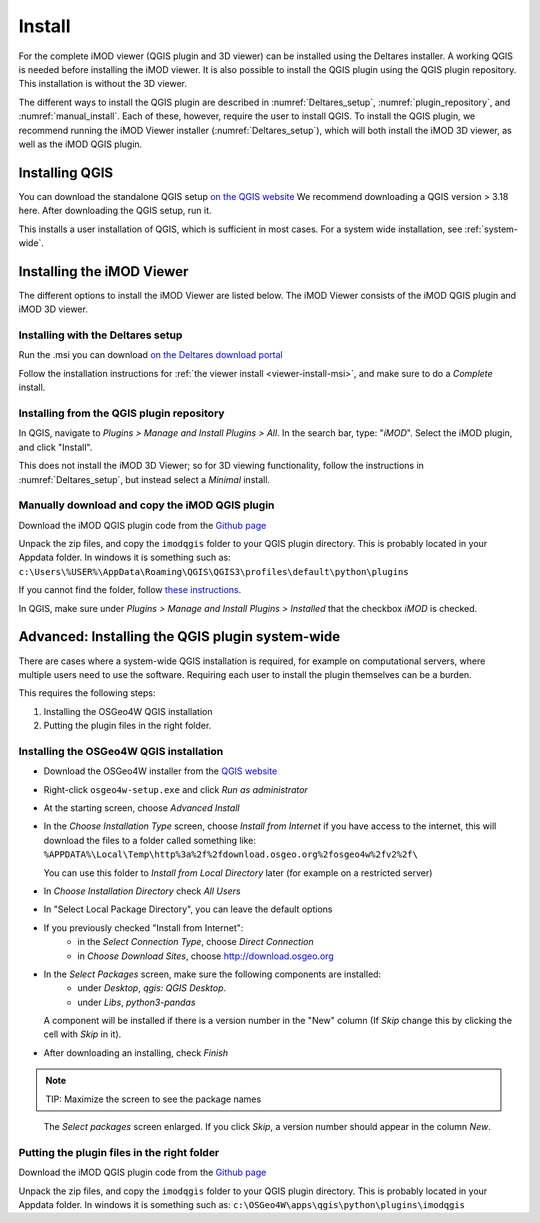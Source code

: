 *******
Install
*******

For the complete iMOD viewer (QGIS plugin and 3D viewer) can be installed using
the Deltares installer. A working QGIS is needed before installing the iMOD
viewer. It is also possible to install the QGIS plugin using the QGIS plugin
repository. This installation is without the 3D viewer.

The different ways to install the QGIS plugin are described in
:numref:`Deltares_setup`, :numref:`plugin_repository`, and
:numref:`manual_install`. Each of these, however, require the user to install
QGIS. To install the QGIS plugin, we recommend running the iMOD Viewer
installer (:numref:`Deltares_setup`), which will both install the iMOD 3D
viewer, as well as the iMOD QGIS plugin.

.. _install_QGIS:

==================
Installing QGIS
==================

You can download the standalone QGIS setup `on the QGIS website
<https://qgis.org/en/site/forusers/download.html>`_ We recommend downloading a
QGIS version > 3.18 here. After downloading the QGIS setup, run it.

This installs a user installation of QGIS, which is sufficient in most cases.
For a system wide installation, see :ref:`system-wide`.

===========================
Installing the iMOD Viewer
===========================

The different options to install the iMOD Viewer are listed below. The iMOD
Viewer consists of the iMOD QGIS plugin and iMOD 3D viewer.

.. _Deltares_setup:

^^^^^^^^^^^^^^^^^^^^^^^^^^^^^^^^^^^^^^^^
Installing with the Deltares setup
^^^^^^^^^^^^^^^^^^^^^^^^^^^^^^^^^^^^^^^^

Run the .msi you can download `on the Deltares download portal
<https://download.deltares.nl/en/download/imod-suite/>`_

Follow the installation instructions for :ref:`the viewer install
<viewer-install-msi>`, and make sure to do a *Complete* install.

.. _plugin_repository:

^^^^^^^^^^^^^^^^^^^^^^^^^^^^^^^^^^^^^^^^^^^
Installing from the QGIS plugin repository
^^^^^^^^^^^^^^^^^^^^^^^^^^^^^^^^^^^^^^^^^^^

In QGIS, navigate to *Plugins > Manage and Install Plugins > All*. In the
search bar, type: "*iMOD*". Select the iMOD plugin, and click "Install".

This does not install the iMOD 3D Viewer; so for 3D viewing functionality,
follow the instructions in :numref:`Deltares_setup`, but instead select a
*Minimal* install.

.. _manual_install:

^^^^^^^^^^^^^^^^^^^^^^^^^^^^^^^^^^^^^^^^^^^^^^^^
Manually download and copy the iMOD QGIS plugin
^^^^^^^^^^^^^^^^^^^^^^^^^^^^^^^^^^^^^^^^^^^^^^^^

Download the iMOD QGIS plugin code from the `Github page
<https://github.com/Deltares/imod-qgis>`_

Unpack the zip files, and copy the ``imodqgis`` folder to your QGIS plugin
directory. This is probably located in your Appdata folder. In windows it is
something such as:
``c:\Users\%USER%\AppData\Roaming\QGIS\QGIS3\profiles\default\python\plugins``

If you cannot find the folder, follow `these instructions
<https://gis.stackexchange.com/a/274312>`_.

In QGIS, make sure under *Plugins > Manage and Install Plugins > Installed*
that the checkbox *iMOD* is checked.

.. _system-wide:

=================================================
Advanced: Installing the QGIS plugin system-wide
=================================================

There are cases where a system-wide QGIS installation is required, for example
on computational servers, where multiple users need to use the software.
Requiring each user to install the plugin themselves can be a burden.

This requires the following steps:

1. Installing the OSGeo4W QGIS installation
2. Putting the plugin files in the right folder.

^^^^^^^^^^^^^^^^^^^^^^^^^^^^^^^^^^^^^^^^
Installing the OSGeo4W QGIS installation
^^^^^^^^^^^^^^^^^^^^^^^^^^^^^^^^^^^^^^^^

- Download the OSGeo4W installer from the
  `QGIS website <https://qgis.org/en/site/forusers/download.html>`_

- Right-click ``osgeo4w-setup.exe`` and click *Run as administrator*
  
- At the starting screen, choose *Advanced Install*
  
- In the *Choose Installation Type* screen, 
  choose *Install from Internet* if you have access to the internet, 
  this will download the files to a folder called something like: 
  ``%APPDATA%\Local\Temp\http%3a%2f%2fdownload.osgeo.org%2fosgeo4w%2fv2%2f\`` 
  
  You can use this folder to *Install from Local Directory* later (for example
  on a restricted server)

- In *Choose Installation Directory* check *All Users*
  
- In "Select Local Package Directory", you can leave the default options
  
- If you previously checked "Install from Internet": 
	- in the *Select Connection Type*, choose *Direct Connection*
	- in *Choose Download Sites*, choose http://download.osgeo.org
  
- In the *Select Packages* screen, make sure the following components are installed:
	- under *Desktop*, *qgis: QGIS Desktop*.
	- under *Libs*, *python3-pandas*

  A component will be installed if there is a version number in the "New" column 
  (If *Skip* change this by clicking the cell with *Skip* in it).

- After downloading an installing, check *Finish*

.. note::
  TIP: Maximize the screen to see the package names

.. figure:: screenshots/qgis/osgeo4w-select-packages.png

  The *Select packages* screen enlarged. If you click *Skip*, 
  a version number should appear in the column *New*.

^^^^^^^^^^^^^^^^^^^^^^^^^^^^^^^^^^^^^^^^^^^^
Putting the plugin files in the right folder
^^^^^^^^^^^^^^^^^^^^^^^^^^^^^^^^^^^^^^^^^^^^

Download the iMOD QGIS plugin code from the `Github page
<https://github.com/Deltares/imod-qgis>`_

Unpack the zip files, and copy the ``imodqgis`` folder to your QGIS plugin
directory. This is probably located in your Appdata folder. In windows it is
something such as: ``c:\OSGeo4W\apps\qgis\python\plugins\imodqgis``